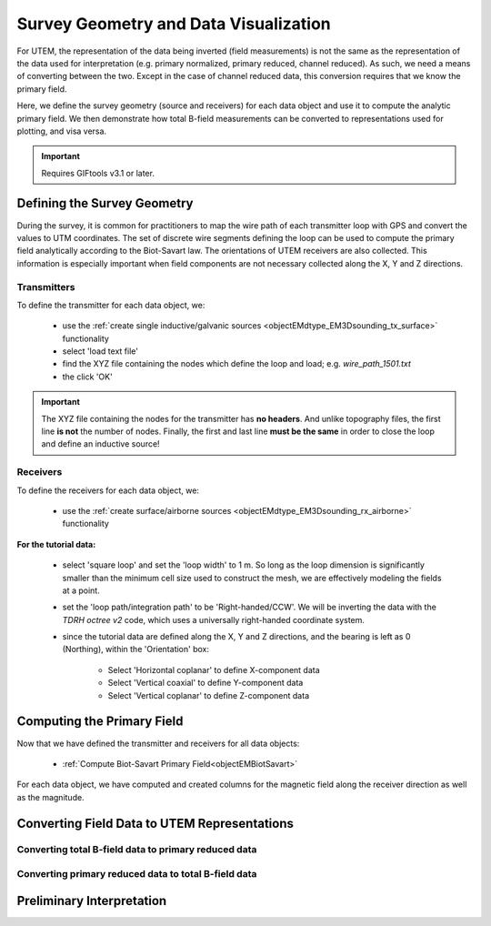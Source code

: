 .. _comprehensive_workflow_utem_3:

Survey Geometry and Data Visualization
======================================

For UTEM, the representation of the data being inverted (field measurements) is not the same as the representation of the data used for interpretation (e.g. primary normalized, primary reduced, channel reduced). As such, we need a means of converting between the two. Except in the case of channel reduced data, this conversion requires that we know the primary field. 

Here, we define the survey geometry (source and receivers) for each data object and use it to compute the analytic primary field. We then demonstrate how total B-field measurements can be converted to representations used for plotting, and visa versa.


.. important:: Requires GIFtools v3.1 or later.


Defining the Survey Geometry
----------------------------

During the survey, it is common for practitioners to map the wire path of each transmitter loop with GPS and convert the values to UTM coordinates. The set of discrete wire segments defining the loop can be used to compute the primary field analytically according to the Biot-Savart law. The orientations of UTEM receivers are also collected. This information is especially important when field components are not necessary collected along the X, Y and Z directions.


Transmitters
^^^^^^^^^^^^

To define the transmitter for each data object, we:

    - use the :ref:`create single inductive/galvanic sources <objectEMdtype_EM3Dsounding_tx_surface>` functionality
    - select 'load text file'
    - find the XYZ file containing the nodes which define the loop and load; e.g. *wire_path_1501.txt*
    - the click 'OK'


.. important:: The XYZ file containing the nodes for the transmitter has **no headers**. And unlike topography files, the first line **is not** the number of nodes. Finally, the first and last line **must be the same** in order to close the loop and define an inductive source!


Receivers
^^^^^^^^^

To define the receivers for each data object, we:

    - use the :ref:`create surface/airborne sources <objectEMdtype_EM3Dsounding_rx_airborne>` functionality
    
**For the tutorial data:**

    - select 'square loop' and set the 'loop width' to 1 m. So long as the loop dimension is significantly smaller than the minimum cell size used to construct the mesh, we are effectively modeling the fields at a point.
    - set the 'loop path/integration path' to be 'Right-handed/CCW'. We will be inverting the data with the *TDRH octree v2* code, which uses a universally right-handed coordinate system.
    - since the tutorial data are defined along the X, Y and Z directions, and the bearing is left as 0 (Northing), within the 'Orientation' box:

        - Select 'Horizontal coplanar' to define X-component data
        - Select 'Vertical coaxial' to define Y-component data
        - Select 'Vertical coplanar' to define Z-component data



Computing the Primary Field
---------------------------

Now that we have defined the transmitter and receivers for all data objects:

    - :ref:`Compute Biot-Savart Primary Field<objectEMBiotSavart>`

For each data object, we have computed and created columns for the magnetic field along the receiver direction as well as the magnitude.


Converting Field Data to UTEM Representations
---------------------------------------------

Converting total B-field data to primary reduced data
^^^^^^^^^^^^^^^^^^^^^^^^^^^^^^^^^^^^^^^^^^^^^^^^^^^^^




Converting primary reduced data to total B-field data
^^^^^^^^^^^^^^^^^^^^^^^^^^^^^^^^^^^^^^^^^^^^^^^^^^^^^




Preliminary Interpretation
--------------------------





